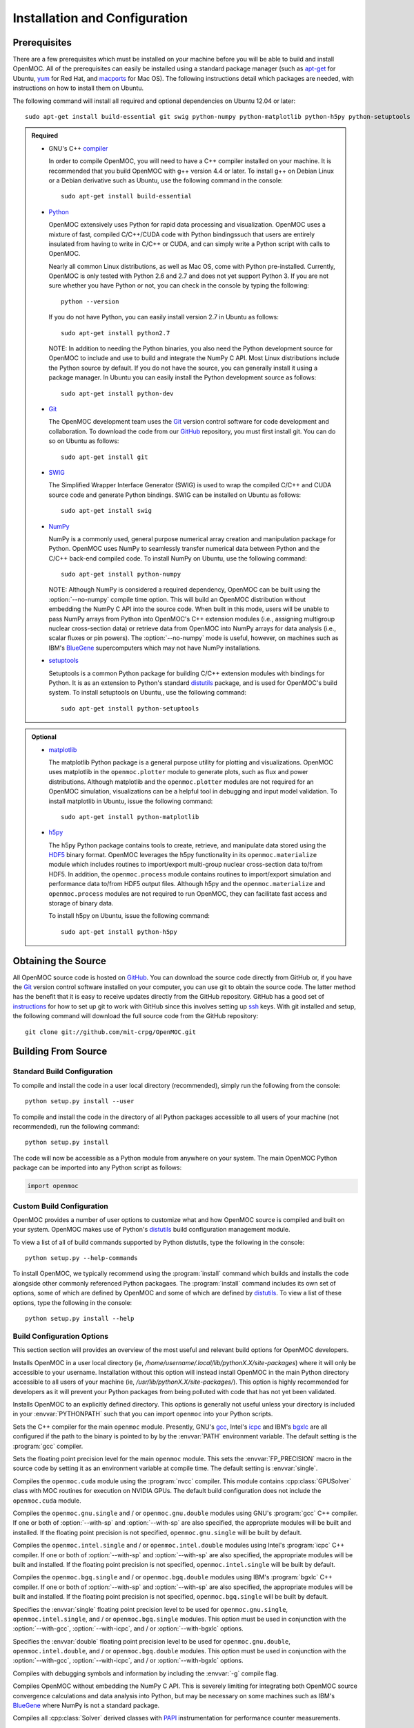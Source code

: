 .. _usersguide_install:

==============================
Installation and Configuration
==============================

-------------
Prerequisites
-------------

There are a few prerequisites which must be installed on your machine before you will be able to build and install OpenMOC. All of the prerequisites can easily be installed using a standard package manager (such as apt-get_ for Ubuntu, yum_ for Red Hat, and macports_ for Mac OS). The following instructions detail which packages are needed, with instructions on how to install them on Ubuntu.

The following command will install all required and optional dependencies on Ubuntu 12.04 or later::

    sudo apt-get install build-essential git swig python-numpy python-matplotlib python-h5py python-setuptools


.. admonition:: Required

    * GNU's C++ compiler_

      In order to compile OpenMOC, you will need to have a C++ compiler installed on your machine. It is recommended that you build OpenMOC with g++ version 4.4 or later. To install g++ on Debian Linux or a Debian derivative such as Ubuntu, use the following command in the console::

	sudo apt-get install build-essential


    * Python_

      OpenMOC extensively uses Python for rapid data processing and visualization. OpenMOC uses a mixture of fast, compiled C/C++/CUDA code with Python bindingssuch that users are entirely insulated from having to write in C/C++ or CUDA, and can simply write a Python script with calls to OpenMOC.

      Nearly all common Linux distributions, as well as Mac OS, come with Python pre-installed. Currently, OpenMOC is only tested with Python 2.6 and 2.7 and does not yet support Python 3. If you are not sure whether you have Python or not, you can check in the console by typing the following::

	python --version

      If you do not have Python, you can easily install version 2.7 in Ubuntu as follows::

	sudo apt-get install python2.7

      NOTE: In addition to needing the Python binaries, you also need the Python development source for OpenMOC to include and use to build and integrate the NumPy C API. Most Linux distributions include the Python source by default. If you do not have the source, you can generally install it using a package manager. In Ubuntu you can easily install the Python development source as follows::
	
	sudo apt-get install python-dev


    * Git_

      The OpenMOC development team uses the Git_ version control software for code development and collaboration. To download the code from our GitHub_ repository, you must first install git. You can do so on Ubuntu as follows::

	sudo apt-get install git


    * SWIG_

      The Simplified Wrapper Interface Generator (SWIG) is used to wrap the compiled C/C++ and CUDA source code and generate Python bindings. SWIG can be installed on Ubuntu as follows::
	
	sudo apt-get install swig


    * NumPy_

      NumPy is a commonly used, general purpose numerical array creation and manipulation package for Python. OpenMOC uses NumPy to seamlessly transfer numerical data between Python and the C/C++ back-end compiled code. To install NumPy on Ubuntu, use the following command::

	sudo apt-get install python-numpy

      NOTE: Although NumPy is considered a required dependency, OpenMOC can be built using the :option:`--no-numpy` compile time option. This will build an OpenMOC distribution without embedding the NumPy C API into the source code. When built in this mode, users will be unable to pass NumPy arrays from Python into OpenMOC's C++ extension modules (i.e., assigning multigroup nuclear cross-section data) or retrieve data from OpenMOC into NumPy arrays for data analysis (i.e., scalar fluxes or pin powers). The :option:`--no-numpy` mode is useful, however, on machines such as IBM's BlueGene_ supercomputers which may not have NumPy installations.

    * setuptools_

      Setuptools is a common Python package for building C/C++ extension modules with bindings for Python. It is as an extension to Python's standard distutils_ package, and is used for OpenMOC's build system. To install setuptools on Ubuntu,, use the following command::

        sudo apt-get install python-setuptools


.. admonition:: Optional

    * matplotlib_

      The matplotlib Python package is a general purpose utility for plotting and visualizations. OpenMOC uses matplotlib in the ``openmoc.plotter`` module to generate plots, such as flux and power distributions. Although matplotlib and the ``openmoc.plotter`` modules are not required for an OpenMOC simulation, visualizations can be a helpful tool in debugging and input model validation. To install matplotlib in Ubuntu, issue the following command::

	sudo apt-get install python-matplotlib


    * h5py_

      The h5py Python package contains tools to create, retrieve, and manipulate data stored using the HDF5_ binary format. OpenMOC leverages the h5py functionality in its ``openmoc.materialize`` module which includes routines to import/export multi-group nuclear cross-section data to/from HDF5. In addition, the ``openmoc.process`` module contains routines to import/export simulation and performance data to/from HDF5 output files. Although h5py and the ``openmoc.materialize`` and ``openmoc.process`` modules are not required to run OpenMOC, they can facilitate fast access and storage of binary data.
      
      To install h5py on Ubuntu, issue the following command::
      
        sudo apt-get install python-h5py


.. _apt-get: http://www.apt-get.org/
.. _yum: http://yum.baseurl.org/
.. _macports: http://www.macports.org/
.. _compiler: http://gcc.gnu.org/
.. _Python: http://www.python.org/
.. _Git: http://git-scm.com
.. _SWIG: http://www.swig.org/
.. _NumPy: http://www.numpy.org/
.. _BlueGene: http://www-03.ibm.com/systems/technicalcomputing/solutions/bluegene/
.. _setuptools: http://pythonhosted.org/setuptools/
.. _matplotlib: http://matplotlib.org/
.. _h5py: http://www.h5py.org/
.. _HDF5: http://www.hdfgroup.org/HDF5/


--------------------
Obtaining the Source
--------------------

All OpenMOC source code is hosted on GitHub_. You can download the source code directly from GitHub or, if you have the Git_ version control software installed on your computer, you can use git to obtain the source code. The latter method has the benefit that it is easy to receive updates directly from the GitHub repository. GitHub has a good set of instructions_ for how to set up git to work with GitHub since this involves setting up ssh_ keys. With git installed and setup, the following command will download the full source code from the GitHub repository::

    git clone git://github.com/mit-crpg/OpenMOC.git

.. _GitHub: https://github.com/mit-crpg/OpenMOC
.. _Git: http://git-scm.com
.. _ssh: http://en.wikipedia.org/wiki/Secure_Shell
.. _instructions: http://help.github.com/set-up-git-redirect


--------------------
Building From Source
--------------------

Standard Build Configuration
----------------------------

To compile and install the code in a user local directory (recommended), simply run the following from the console::

  python setup.py install --user

To compile and install the code in the directory of all Python packages accessible to all users of your machine (not recommended), run the following command::

  python setup.py install

The code will now be accessible as a Python module from anywhere on your system.
The main OpenMOC Python package can be imported into any Python script as follows:

.. code-block:: python

    import openmoc


Custom Build Configuration
--------------------------

OpenMOC provides a number of user options to customize what and how OpenMOC source is compiled and built on your system. OpenMOC makes use of Python's distutils_ build configuration management module. 

To view a list of all of build commands supported by Python distutils, type the following in the console::
  
  python setup.py --help-commands

To install OpenMOC, we typically recommend using the :program:`install` command which builds and installs the code alongside other commonly referenced Python packagaes. The :program:`install` command includes its own set of options, some of which are defined by OpenMOC and some of which are defined by distutils_. To view a list of these options, type the following in the console::

  python setup.py install --help


Build Configuration Options
---------------------------

This section section will provides an overview of the most useful and relevant build options for OpenMOC developers.

.. option:: --user

Installs OpenMOC in a user local directory (ie, `/home/username/.local/lib/pythonX.X/site-packages`) where it will only be accessible to your username. Installation without this option will instead install OpenMOC in the main Python directory accessible to all users of your machine (ie, `/usr/lib/pythonX.X/site-packages/`). This option is highly recommended for developers as it will prevent your Python packages from being polluted with code that has not yet been validated.


.. option:: --prefix=<path to install OpenMOC>

Installs OpenMOC to an explicitly defined directory. This options is generally not useful unless your directory is included in your :envvar:`PYTHONPATH` such that you can import ``openmoc`` into your Python scripts.


.. option:: --cc=<gcc,icpc,bgxlc>
	   
Sets the C++ compiler for the main ``openmoc`` module. Presently, GNU's gcc_, Intel's icpc_ and IBM's bgxlc_ are all configured if the path to the binary is pointed to by by the :envvar:`PATH` environment variable. The default setting is the :program:`gcc` compiler.


.. option:: --fp=<single,double>

Sets the floating point precision level for the main ``openmoc`` module. This sets the :envvar:`FP_PRECISION` macro in the source code by setting it as an environment variable at compile time. The default setting is :envvar:`single`.


.. option:: --with-cuda

Compiles the ``openmoc.cuda`` module using the :program:`nvcc` compiler. This module contains :cpp:class:`GPUSolver` class with MOC routines for execution on NVIDIA GPUs. The default build configuration does not include the ``openmoc.cuda`` module.


.. option:: --with-gcc

Compiles the ``openmoc.gnu.single`` and / or ``openmoc.gnu.double`` modules using GNU's :program:`gcc` C++ compiler. If one or both of :option:`--with-sp` and :option:`--with-sp` are also specified, the appropriate modules will be built and installed. If the floating point precision is not specified, ``openmoc.gnu.single`` will be built by default.


.. option:: --with-icpc

Compiles the ``openmoc.intel.single`` and / or ``openmoc.intel.double`` modules using Intel's :program:`icpc` C++ compiler. If one or both of :option:`--with-sp` and :option:`--with-sp` are also specified, the appropriate modules will be built and installed. If the floating point precision is not specified, ``openmoc.intel.single`` will be built by default.


.. option:: --with-bgxlc

Compiles the ``openmoc.bgq.single`` and / or ``openmoc.bgq.double`` modules using IBM's :program:`bgxlc` C++ compiler. If one or both of :option:`--with-sp` and :option:`--with-sp` are also specified, the appropriate modules will be built and installed. If the floating point precision is not specified, ``openmoc.bgq.single`` will be built by default.


.. option:: --with-sp

Specifies the :envvar:`single` floating point precision level to be used for ``openmoc.gnu.single``, ``openmoc.intel.single``, and / or ``openmoc.bgq.single`` modules. This option must be used in conjunction with the :option:`--with-gcc`, :option:`--with-icpc`, and / or :option:`--with-bgxlc` options.


.. option:: --with-dp

Specifies the :envvar:`double` floating point precision level to be used for ``openmoc.gnu.double``, ``openmoc.intel.double``, and / or ``openmoc.bgq.double`` modules. This option must be used in conjunction with the :option:`--with-gcc`, :option:`--with-icpc`, and / or :option:`--with-bgxlc` options.


.. option:: --debug-mode

Compiles with debugging symbols and information by including the :envvar:`-g` compile flag.


.. option:: --no-numpy

Compiles OpenMOC without embedding the NumPy C API. This is severely limiting for integrating both OpenMOC source convergence calculations and data analysis into Python, but may be necessary on some machines such as IBM's BlueGene_ where NumPy is not a standard package.


.. option:: --with-papi

Compiles all :cpp:class:`Solver` derived classes with PAPI_ instrumentation for performance counter measurements.


.. option:: --with-ccache

Compiles using ccache_ which uses a cache to speedup compilation of unchanged source files with the binaries from previous compilations. This flag is only relevant for developers needing to frequently recompile the source code. The ccache program must be installed for this flag to work. The following console command will install ccache on Ubuntu::

    sudo apt-get install ccache


.. _distutils: http://docs.python.org/2/library/distutils.html#module-distutils
.. _gcc: http://gcc.gnu.org/
.. _icpc: http://software.intel.com/en-us/intel-compilers
.. _bgxlc: http://www-03.ibm.com/software/products/us/en/ccompfami/
.. _ccache: http://ccache.samba.org
.. _NVIDIA: http://www.nvidia.com/content/global/global.php
.. _PAPI: http://icl.cs.utk.edu/papi/


-----------------------------
Installing on Ubuntu with PPA
-----------------------------

A binary package for Debian Linux derivatives, such as Ubuntu, is under development. Please check back at a later time for further updates.

